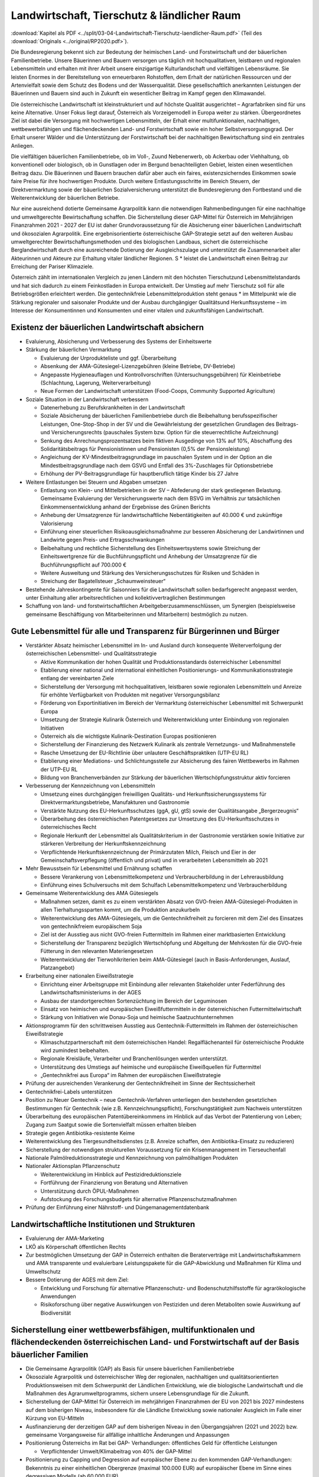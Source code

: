 --------------------------------------------
Landwirtschaft, Tierschutz & ländlicher Raum
--------------------------------------------

:download:`Kapitel als PDF <../split/03-04-Landwirtschaft-Tierschutz-laendlicher-Raum.pdf>` (Teil des :download:`Originals <../original/RP2020.pdf>`).

Die Bundesregierung bekennt sich zur Bedeutung der heimischen Land- und Forstwirtschaft und der bäuerlichen Familienbetriebe. Unsere Bäuerinnen und Bauern versorgen uns täglich mit hochqualitativen, leistbaren und regionalen Lebensmitteln und erhalten mit ihrer Arbeit unsere einzigartige Kulturlandschaft und vielfältigen Lebensräume. Sie leisten Enormes in der Bereitstellung von erneuerbaren Rohstoffen, dem Erhalt der natürlichen Ressourcen und der Artenvielfalt sowie dem Schutz des Bodens und der Wasserqualität. Diese gesellschaftlich anerkannten Leistungen der Bäuerinnen und Bauern sind auch in Zukunft ein wesentlicher Beitrag im Kampf gegen den Klimawandel.

Die österreichische Landwirtschaft ist kleinstrukturiert und auf höchste Qualität ausgerichtet – Agrarfabriken sind für uns keine Alternative. Unser Fokus liegt darauf, Österreich als Vorzeigemodell in Europa weiter zu stärken. Übergeordnetes Ziel ist dabei die Versorgung mit hochwertigen Lebensmitteln, der Erhalt einer multifunktionalen, nachhaltigen, wettbewerbsfähigen und flächendeckenden Land- und Forstwirtschaft sowie ein hoher Selbstversorgungsgrad. Der Erhalt unserer Wälder und die Unterstützung der Forstwirtschaft bei der nachhaltigen Bewirtschaftung sind ein zentrales Anliegen.

Die vielfältigen bäuerlichen Familienbetriebe, ob im Voll-, Zuund Nebenerwerb, ob Ackerbau oder Viehhaltung, ob konventionell oder biologisch, ob in Gunstlagen oder im Bergund benachteiligten Gebiet, leisten einen wesentlichen Beitrag dazu. Die Bäuerinnen und Bauern brauchen dafür aber auch ein faires, existenzsicherndes Einkommen sowie faire Preise für ihre hochwertigen Produkte. Durch weitere Entlastungsschritte im Bereich Steuern, der Direktvermarktung sowie der bäuerlichen Sozialversicherung unterstützt die Bundesregierung den Fortbestand und die Weiterentwicklung der bäuerlichen Betriebe.

Nur eine ausreichend dotierte Gemeinsame Agrarpolitik kann die notwendigen Rahmenbedingungen für eine nachhaltige und umweltgerechte Bewirtschaftung schaffen. Die Sicherstellung dieser GAP-Mittel für Österreich im Mehrjährigen Finanzrahmen 2021 - 2027 der EU ist daher Grundvoraussetzung für die Absicherung einer bäuerlichen Landwirtschaft und ökosozialen Agrarpolitik. Eine ergebnisorientierte österreichische GAP-Strategie setzt auf den weiteren Ausbau umweltgerechter Bewirtschaftungsmethoden und des biologischen Landbaus, sichert die österreichische Berglandwirtschaft durch eine ausreichende Dotierung der Ausgleichszulage und unterstützt die Zusammenarbeit aller Akteurinnen und Akteure zur Erhaltung vitaler ländlicher Regionen. S  * leistet die Landwirtschaft einen Beitrag zur Erreichung der Pariser Klimaziele.

Österreich zählt im internationalen Vergleich zu jenen Ländern mit den höchsten Tierschutzund Lebensmittelstandards und hat sich dadurch zu einem Feinkostladen in Europa entwickelt. Der Umstieg auf mehr Tierschutz soll für alle Betriebsgrößen erleichtert werden. Die gentechnikfreie Lebensmittelproduktion steht genaus  * im Mittelpunkt wie die Stärkung regionaler und saisonaler Produkte und der Ausbau durchgängiger Qualitätsund Herkunftssysteme – im Interesse der Konsumentinnen und Konsumenten und einer vitalen und zukunftsfähigen Landwirtschaft.

Existenz der bäuerlichen Landwirtschaft absichern
-------------------------------------------------

- Evaluierung, Absicherung und Verbesserung des Systems der Einheitswerte

- Stärkung der bäuerlichen Vermarktung

  * Evaluierung der Urprodukteliste und ggf. Überarbeitung
  * Absenkung der AMA-Gütesiegel-Lizenzgebühren (kleine Betriebe, DV-Betriebe)
  * Angepasste Hygieneauflagen und Kontrollvorschriften (Untersuchungsgebühren) für Kleinbetriebe (Schlachtung, Lagerung, Weiterverarbeitung)
  * Neue Formen der Landwirtschaft unterstützen (Food-Coops, Community Supported Agriculture)

- Soziale Situation in der Landwirtschaft verbessern

  * Datenerhebung zu Berufskrankheiten in der Landwirtschaft
  * Soziale Absicherung der bäuerlichen Familienbetriebe durch die Beibehaltung berufsspezifischer Leistungen, One-Stop-Shop in der SV und die Gewährleistung der gesetzlichen Grundlagen des Beitrags- und Versicherungsrechts (pauschales System bzw. Option für die steuerrechtliche Aufzeichnung)
  * Senkung des Anrechnungsprozentsatzes beim fiktiven Ausgedinge von 13% auf 10%, Abschaffung des Solidaritätsbeitrags für Pensionistinnen und Pensionisten (0,5% der Pensionsleistung)
  * Angleichung der KV-Mindestbeitragsgrundlage im pauschalen System und in der Option an die Mindestbeitragsgrundlage nach dem GSVG und Entfall des 3%-Zuschlages für Optionsbetriebe
  * Erhöhung der PV-Beitragsgrundlage für hauptberuflich tätige Kinder bis 27 Jahre

- Weitere Entlastungen bei Steuern und Abgaben umsetzen

  * Entlastung von Klein- und Mittelbetrieben in der SV – Abfederung der stark gestiegenen Belastung. Gemeinsame Evaluierung der Versicherungswerte nach dem BSVG im Verhältnis zur tatsächlichen Einkommensentwicklung anhand der Ergebnisse des Grünen Berichts
  * Anhebung der Umsatzgrenze für landwirtschaftliche Nebentätigkeiten auf 40.000 € und zukünftige Valorisierung
  * Einführung einer steuerlichen Risikoausgleichsmaßnahme zur besseren Absicherung der Landwirtinnen und Landwirte gegen Preis- und Ertragsschwankungen
  * Beibehaltung und rechtliche Sicherstellung des Einheitswertsystems sowie Streichung der Einheitswertgrenze für die Buchführungspflicht und Anhebung der Umsatzgrenze für die Buchführungspflicht auf 700.000 €
  * Weitere Ausweitung und Stärkung des Versicherungsschutzes für Risiken und Schäden in
  * Streichung der Bagatellsteuer „Schaumweinsteuer“

- Bestehende Jahreskontingente für Saisonniers für die Landwirtschaft sollen bedarfsgerecht angepasst werden, unter Einhaltung aller arbeitsrechtlichen und kollektivvertraglichen Bestimmungen

- Schaffung von land- und forstwirtschaftlichen Arbeitgeberzusammenschlüssen, um Synergien (beispielsweise gemeinsame Beschäftigung von Mitarbeiterinnen und Mitarbeitern) bestmöglich zu nutzen.

Gute Lebensmittel für alle und Transparenz für Bürgerinnen und Bürger
---------------------------------------------------------------------

- Verstärkter Absatz heimischer Lebensmittel im In- und Ausland durch konsequente Weiterverfolgung der österreichischen Lebensmittel- und Qualitätsstrategie

  * Aktive Kommunikation der hohen Qualität und Produktionsstandards österreichischer Lebensmittel
  * Etablierung einer national und international einheitlichen Positionierungs- und Kommunikationsstrategie entlang der vereinbarten Ziele
  * Sicherstellung der Versorgung mit hochqualitativen, leistbaren sowie regionalen Lebensmitteln und Anreize für erhöhte Verfügbarkeit von Produkten mit negativer Versorgungsbilanz
  * Förderung von Exportinitiativen im Bereich der Vermarktung österreichischer Lebensmittel mit Schwerpunkt Europa
  * Umsetzung der Strategie Kulinarik Österreich und Weiterentwicklung unter Einbindung von regionalen Initiativen
  * Österreich als die wichtigste Kulinarik-Destination Europas positionieren
  * Sicherstellung der Finanzierung des Netzwerk Kulinarik als zentrale Vernetzungs- und Maßnahmenstelle
  * Rasche Umsetzung der EU-Richtlinie über unlautere Geschäftspraktiken (UTP-EU RL)
  * Etablierung einer Mediations- und Schlichtungsstelle zur Absicherung des fairen Wettbewerbs im Rahmen der UTP-EU RL
  * Bildung von Branchenverbänden zur Stärkung der bäuerlichen Wertschöpfungsstruktur aktiv forcieren

- Verbesserung der Kennzeichnung von Lebensmitteln

  * Umsetzung eines durchgängigen freiwilligen Qualitäts- und Herkunftssicherungssystems für Direktvermarktungsbetriebe, Manufakturen und Gastronomie
  * Verstärkte Nutzung des EU-Herkunftsschutzes (ggA, gU, gtS) sowie der Qualitätsangabe „Bergerzeugnis“
  * Überarbeitung des österreichischen Patentgesetzes zur Umsetzung des EU-Herkunftsschutzes in österreichisches Recht
  * Regionale Herkunft der Lebensmittel als Qualitätskriterium in der Gastronomie verstärken sowie Initiative zur stärkeren Verbreitung der Herkunftskennzeichnung
  * Verpflichtende Herkunftskennzeichnung der Primärzutaten Milch, Fleisch und Eier in der Gemeinschaftsverpflegung (öffentlich und privat) und in verarbeiteten Lebensmitteln ab 2021

- Mehr Bewusstsein für Lebensmittel und Ernährung schaffen

  * Bessere Verankerung von Lebensmittelkompetenz und Verbraucherbildung in der Lehrerausbildung
  * Einführung eines Schulversuchs mit dem Schulfach Lebensmittelkompetenz und Verbraucherbildung

- Gemeinsame Weiterentwicklung des AMA Gütesiegels

  * Maßnahmen setzen, damit es zu einem verstärkten Absatz von GVO-freien AMA-Gütesiegel-Produkten in allen Tierhaltungssparten kommt, um die Produktion anzukurbeln
  * Weiterentwicklung des AMA-Gütesiegels, um die Gentechnikfreiheit zu forcieren mit dem Ziel des Einsatzes von gentechnikfreiem europäischem Soja
  * Ziel ist der Ausstieg aus nicht GVO-freien Futtermitteln im Rahmen einer marktbasierten Entwicklung
  * Sicherstellung der Transparenz bezüglich Wertschöpfung und Abgeltung der Mehrkosten für die GVO-freie Fütterung in den relevanten Materiengesetzen
  * Weiterentwicklung der Tierwohlkriterien beim AMA-Gütesiegel (auch in Basis-Anforderungen, Auslauf, Platzangebot)

- Erarbeitung einer nationalen Eiweißstrategie

  * Einrichtung einer Arbeitsgruppe mit Einbindung aller relevanten Stakeholder unter Federführung des Landwirtschaftsministeriums in der AGES
  * Ausbau der standortgerechten Sortenzüchtung im Bereich der Leguminosen
  * Einsatz von heimischen und europäischen Eiweißfuttermitteln in der österreichischen Futtermittelwirtschaft
  * Stärkung von Initiativen wie Donau-Soja und heimische Saatzuchtunternehmen

- Aktionsprogramm für den schrittweisen Ausstieg aus Gentechnik-Futtermitteln im Rahmen der österreichischen Eiweißstrategie

  * Klimaschutzpartnerschaft mit dem österreichischen Handel: Regalflächenanteil für österreichische Produkte wird zumindest beibehalten.
  * Regionale Kreisläufe, Verarbeiter und Branchenlösungen werden unterstützt.
  * Unterstützung des Umstiegs auf heimische und europäische Eiweißquellen für Futtermittel
  * „Gentechnikfrei aus Europa“ im Rahmen der europäischen Eiweißstrategie

- Prüfung der ausreichenden Verankerung der Gentechnikfreiheit im Sinne der Rechtssicherheit

- Gentechnikfrei-Labels unterstützen

- Position zu Neuer Gentechnik – neue Gentechnik-Verfahren unterliegen den bestehenden gesetzlichen Bestimmungen für Gentechnik (wie z.B. Kennzeichnungspflicht), Forschungstätigkeit zum Nachweis unterstützen

- Überarbeitung des europäischen Patentübereinkommens im Hinblick auf das Verbot der Patentierung von Leben; Zugang zum Saatgut sowie die Sortenvielfalt müssen erhalten bleiben

- Strategie gegen Antibiotika-resistente Keime

- Weiterentwicklung des Tiergesundheitsdienstes (z.B. Anreize schaffen, den Antibiotika-Einsatz zu reduzieren)

- Sicherstellung der notwendigen strukturellen Voraussetzung für ein Krisenmanagement im Tierseuchenfall

- Nationale Palmölreduktionsstrategie und Kennzeichnung von palmölhaltigen Produkten

- Nationaler Aktionsplan Pflanzenschutz

  * Weiterentwicklung im Hinblick auf Pestizidreduktionsziele
  * Fortführung der Finanzierung von Beratung und Alternativen
  * Unterstützung durch ÖPUL-Maßnahmen
  * Aufstockung des Forschungsbudgets für alternative Pflanzenschutzmaßnahmen

- Prüfung der Einführung einer Nährstoff- und Düngemanagementdatenbank

Landwirtschaftliche Institutionen und Strukturen
------------------------------------------------

- Evaluierung der AMA-Marketing

- LKÖ als Körperschaft öffentlichen Rechts

- Zur bestmöglichen Umsetzung der GAP in Österreich enthalten die Beraterverträge mit Landwirtschaftskammern und AMA transparente und evaluierbare Leistungspakete für die GAP-Abwicklung und Maßnahmen für Klima und Umweltschutz

- Bessere Dotierung der AGES mit dem Ziel:

  * Entwicklung und Forschung für alternative Pflanzenschutz- und Bodenschutzhilfsstoffe für agrarökologische Anwendungen
  * Risikoforschung über negative Auswirkungen von Pestiziden und deren Metaboliten sowie Auswirkung auf Biodiversität

Sicherstellung einer wettbewerbsfähigen, multifunktionalen und flächendeckenden österreichischen Land- und Forstwirtschaft auf der Basis bäuerlicher Familien
-------------------------------------------------------------------------------------------------------------------------------------------------------------

- Die Gemeinsame Agrarpolitik (GAP) als Basis für unsere bäuerlichen Familienbetriebe

- Ökosoziale Agrarpolitik und österreichischer Weg der regionalen, nachhaltigen und qualitätsorientierten Produktionsweisen mit dem Schwerpunkt der Ländlichen Entwicklung, wie die biologische Landwirtschaft und die Maßnahmen des Agrarumweltprogramms, sichern unsere Lebensgrundlage für die Zukunft.

- Sicherstellung der GAP-Mittel für Österreich im mehrjährigen Finanzrahmen der EU von 2021 bis 2027 mindestens auf dem bisherigen Niveau, insbesondere für die Ländliche Entwicklung sowie nationaler Ausgleich im Falle einer Kürzung von EU-Mitteln

- Ausfinanzierung der derzeitigen GAP auf dem bisherigen Niveau in den Übergangsjahren (2021 und 2022) bzw. gemeinsame Vorgangsweise für allfällige inhaltliche Änderungen und Anpassungen

- Positionierung Österreichs im Rat bei GAP- Verhandlungen: öffentliches Geld für öffentliche Leistungen

  * Verpflichtender Umwelt/Klimabeitrag von 40% der GAP-Mittel

- Positionierung zu Capping und Degression auf europäischer Ebene zu den kommenden GAP-Verhandlungen: Bekenntnis zu einer einheitlichen Obergrenze (maximal 100.000 EUR) auf europäischer Ebene im Sinne eines degressiven Modells (ab 60.000 EUR)

- Evaluierung und Verankerung der GAP-Strategie im bestehenden gesetzlichen Rahmen:

  * Punktation der strategischen Ausrichtung
  * Zielformulierung hinsichtlich der geplanten Marktordnungsmaßnahmen
  * Ziele und Grundsätze der Ländlichen Entwicklung verankern
  * Praxis- und ergebnisorientierte wissenschaftliche Begleitung

- Agrarumweltprogramm (ÖPUL= Agrarumwelt, Bio, Naturschutz, Tierwohl)

  * Positionierung des Agrarumweltprogramms mit ÖPUL, Bio, Naturschutz und Tierwohl als Beitrag zur Erreichung der Pariser Klimaziele, wobei insbesondere dem Biolandbau eine wesentliche Bedeutung zukommt
  * Bekenntnis zu folgenden Zielen: Erhalt und Ausbau der Wasserqualität (Unterstützung im vorbeugenden Grundwasserschutz), Verbesserung der Luftqualität in Hinblick auf Feinstaub, Ammoniak etc., Vermeidung von Bodenerosion, Humusaufbau,  nachhaltige Forstbewirtschaftung, Erhalt nicht produktiver Landschaftselemente oder Landschaftsbereiche zur Verbesserung der Biodiversität, Erhalt der Bodenfruchtbarkeit, Reduktion und nachhaltiges, effizientes und optimiertes Dünge- und Schädlingsbekämpfungsmanagement
  * Verstärkung der (finanziellen) Anreizkomponente für Landwirtinnen und Landwirte (bei der Maßnahmenkalkulation) aufgrund des hohen gesellschaftlichen Mehrwerts des Programms (z.B. Schutz der Biodiversität) für die Umwelt sowie zusätzliche finanzielle Abgeltung von Klimamaßnahmen
  * Zusätzliche nationale Mittel zur Reduktion von Ammoniakemissionen zur Umsetzung des Luftreinhalteprogramms

- Ausgleichszulage (Bergbauernförderung): Weiterführung und positive Weiterentwicklung der Ausgleichszulage für Bergbäuerinnen und -bauern als einfache Maßnahme zur gezielten Abgeltung betriebsindividueller und klimatischer Erschwernisse sowie Berücksichtigung der Tierhaltung

- Erarbeitung neuer Perspektiven für unterschiedliche und innovative Formen der Landwirtschaftsbetriebe, der bäuerlichen Familienbetriebe und landwirtschaftlichen Bewirtschaftung

- Ausbau der Qualitäts-, Spezialitäten- und Nischenprodukte im Programm für die Ländliche Entwicklung (Investitions- und Innovationsprogramm), mit besonderer Berücksichtigung von Bereichen, in denen der nationale Selbstversorgungsgrad nicht erreicht ist

- LEADER als geeignetes Instrument zur Stärkung der Wertschöpfung im Ländlichen Raum fortführen

- Erarbeitung und Umsetzung eines Junglandwirte-Pakets in der GAP 2020+ und Sicherstellung der Förderungen für die Junglandwirtinnen und Junglandwirte analog der bisherigen Ausgestaltung

- Flächendeckende und kostengünstige Beratungs- und Serviceleistungen sicherstellen

- Entbürokratisierung vorantreiben durch Erleichterungen bei Mehrfachanträgen, bei der Existenzgründungsbeihilfe und der Investitionsförderung sowie stabile Flächenfeststellung zur Erhöhung der Rechtssicherheit

- Unter Berücksichtigung der Vorrangstellung der Trinkwasserversorgung den Aufbau von landwirtschaftlichen Bewässerungssystemen für eine nachhaltige und effiziente Bewirtschaftung ermöglichen, unter Beachtung der Erhaltung eines guten Zustandes der damit verbundenen Wasserkörper

- Umsetzung der GAP auf nationaler Ebene

  * Weiterführung der Prüfung von GAP-Maßnahmen auf Klimatauglichkeit sowie Umweltfolgenabschätzung
  * Ausschöpfen der Möglichkeiten zur ökonomischen und ökologischen Treffsicherheit der GAP-Maßnahmen in Hinblick auf den Erhalt der regionstypischen agrarischen Strukturen
  * Bodengebundene Tierhaltung unter Einhaltung des Aktionsprogramms Nitrat verankern
  * Ökologische, klimagerechte und Tierwohl-Kriterien für Investitionsförderungen im Rahmen der Ländlichen Entwicklung forcieren, z.B. Förderungen primär für Investitionen, die der Marktentwicklung und den gesellschaftlichen Anforderungen entsprechen, wie Tierwohlgerechter Stallbau
  * Keine Einführung von Zuzahlungen zu Risikoversicherungsprämien (insbesondere Einkommensversicherung) im Rahmen der GAP
  * Die Bedeckung von allenfalls seitens der Europäischen Kommission vorgenommenen Finanzkorrekturen in der GAP erfolgt im Rahmen des Budgetvollzugs durch zusätzlich zur Verfügung gestellte Mittel

Den Biolandbau stärken
----------------------

- Den Biolandbau im GAP-Strategieplan verankern

  * Kontinuierlicher Ausbau der biologischen Landwirtschaft im GAP-Strategieplan bis 2027
  * Kontinuierlichen Einstieg in die Bio-Förderung ermöglichen
  * Praxistaugliche Umsetzung der EU-Bio-Regelungen

- Ambitionierte Weiterentwicklung des Bio-Aktionsplans

- Positionierung der biologischen und nachhaltigen Wirtschaftsweise als strategisches Element zur Erreichung der umwelt- und klimapolitischen Ziele in der Landwirtschaft

- Vorreiterrolle Österreichs in der biologischen Wirtschaftsweise in Europa weiter ausbauen

- Fortführung der direkten und indirekten Umwelt- und Bio-Förderungen im Programm für die Ländliche Entwicklung (inkl. LE-Projektmaßnahmen wie Bildung und Beratung, Informations- und Absatzförderungen, Investitionsförderungen)

- Unterstützung und Zusammenarbeit mit den Bio-Verbänden

- Förderung der Züchtung von samenfestem Bio-Saatgut

- Netzwerk Bioregionen innerhalb des Netzwerks Kulinarik aufbauen

- Prüfung der rechtlichen Umsetzung einer einheitlichen Bio-Zertifizierung für die Außer-Haus-Verpflegung auf Basis der Vorschläge des Biobeirats

- Forschungsoffensive in Richtung Bio- und klimataugliche Landwirtschaft (zweckgebundene Mittel)

- Bildung und Beratung für Bi  * ausbauen

Land- und forstwirtschaftliche Bildung und Bildungseinrichtungen stärken
------------------------------------------------------------------------

- Eigenständiges land- und forstwirtschaftliches Bildungs- und Forschungssystem wie Fachschulen, höhere Schulen bis hin zum hochschulischen Angebot (z.B. Hochschule für Agrar- und Umweltpädagogik oder neue Agrar-Fachhochschule) nachhaltig absichern

  * Förderung der optimalen Vernetzung zwischen Bildung, Wissenschaft und Praxis, um zukünftige Herausforderungen zu bewältigen

- Attraktivierung des land- und forstwirtschaftlichen Bildungs- und Forschungssystems sowie der Hochschule für Agrar- und Umweltpädagogik durch gezielte Öffentlichkeitsarbeit

- Positionierung der Schulen und der Hochschule für Agrar- und Umweltpädagogik als „Role Model“ nachhaltiger Bildungseinrichtungen (Einsatz von PV-Anlagen, E-Mobilität, regionale Versorgung der Kantinen, Schulbau mit klimaaktiv-Kriterien, Umweltzeichenschulen etc.)

- Stärkung des Bio-Ausbildung auf allen Ausbildungsebenen (HBLA, HLA, FH etc.)

Die hohen Tierschutz- und Lebensmittelstandards schützen
--------------------------------------------------------

- Verteidigung der hohen europäischen Sozial- und Umweltstandards in internationalen Handelsabkommen (Agrarhandel)

  * Vertragliche Verankerung unserer hohen Qualitäts- und Produktstandards in den Handelsabkommen der Europäischen Union zum Schutz der Konsumentinnen und Konsumenten sowie der besonderen Berücksichtigung von sensiblen Produkten im Interesse der österreichischen Landwirtschaft
  * Positionierung Österreichs im Rat, bei bilateralen Handelsabkommen zwischen der EU und Drittstaaten künftig europäische Produktionsstandards als Bedingung für Lebensmittelimporte in die EU durchzusetzen (Tierwohl, Raubbau an der Natur, Pestizide und Zusatzstoffe, Hygiene)
  * Nein zu Mercosur

- Strengere EU-Kontrollen bei Importen aus Drittstaaten

- Einsatz für ein gentechnikfreies Europa im Anbau auf europäischer Ebene

- Evaluierung bestehender Strukturen im Bereich Tiergesundheit, Lebensmittelsicherheit und Exportfragen mit dem Ziel, die Zusammenarbeit zwischen Bund und Ländern zu verbessern

- Tierschutz in der Landwirtschaft forcieren

  * Ziel: Langfristig flächendeckende Einführung besonders tierfreundlicher Haltungsformen, wie Stallhaltung mit Einstreu, freie Abferkelsysteme, Auslauf und Freibereich, im Einklang mit den Entwicklungen auf dem Markt
  * Zusätzliche finanzielle Anreize für die Umstellung auf moderne und besonders artgerechte Tierhaltungssysteme mit beispielsweise geringerer Besatzdichte, getrennten Funktionsbereichen, Kühlung, Phasenfütterung etc.
  * Forschung und Entwicklung von Alternativen zum bisherigen Standard der Ferkelkastration mit dem Ziel, die derzeitige Praxis in Zukunft abzulösen
  * Forcierung der Haltung von Zweinutzungsrassen bei Geflügel und Rind
  * Verbot des Schredderns von lebendigen Küken
  * Regulierung der Haltung von Wachteln
  * Einsatz für auf Wissenschaft basierenden Tierschutz-Mindeststandards für die Putenmast auf EU-Ebene

- Offensive zur Verbesserung des Tierwohls bei Tiertransporten

  * Initiative zur gemeinsamen Weiterentwicklung der Tiertransportstandards sowie Überprüfung der Einhaltung der Standards (z.B. Aufenthaltsorte in Drittstaaten, Einhaltung O.I.E.-Tierschutzbestimmungen in Zieldrittstaaten) auf europäischer Ebene
  * Einschränkung der europaweiten Tiertransportzeiten und Umsetzung europäischer Standards bis zum Zielbetrieb
  * Initiative zur Reduktion von Tiertransporten in Drittstaaten
  * Verbot von Schlachttiertransporten in Drittstaaten
  * Initiative zur Reduktion des Langstreckentransports von Wiederkäuern unter 8 Wochen – Schaffung einer freiwilligen Branchenvereinbarung
  * Verstärkte, risikobasierte Kontrolldichte bei Langstrecken-Transporten und Ausbildung der Amtsorgane für Tiertransporte
  * Regionale und mobile Schlachthöfe und Weideschlachtung fördern und ermöglichen, um die Anzahl von Tiertransporten zu reduzieren

- Kompetenzen des amtlichen Tierschutzes im Heimtier-Bereich stärken (z.B. Kontrolle des Verbots von Qualzucht etc.)

- Maßnahmen prüfen für die bessere Handhabe gegen animal hoarding und für die Entbürokratisierung bei der Weitergabe von Heimtieren

- Pflanzenschutz und Pflanzenproduktion

  * Zulassungen und Wiedergenehmigungen von Pflanzenschutzmittelwirkstoffen auf EU-Ebene sollen weiterhin auf Grundlage fundierter wissenschaftlicher Studien stattfinden.
  * Um im europäischen Binnenmarkt Verzerrungen möglichst hintanzustellen, werden nationale Bestimmungen zu Pflanzenschutzmitteleinsatz unter Berücksichtigung der Besonderheiten einer biodiversitätsfördernden Bewirtschaftung im Einklang mit der EU-Gesetzgebung erlassen.
  * Regionale Züchtung und Saatgutproduktion zur Reduktion des Pflanzenschutzmittel-Einsatzes und zur Stärkung der Wertschöpfung der Betriebe vorantreiben

- Bürokratieabbau und Effektivität im Bereich Lebensmittelsicherheit und Veterinärwesen

  * Mehrgleisigkeiten bei Kontrollen vermeiden und Entwicklung eines Kontroll-Informationssystems vom Betriebsmittel bis zum Lebensmittel
  * Effektive Zusammenarbeit der zuständigen Behörden stärken

Die Digitalisierung steigert die Ressourceneffizienz und verbessert den Umweltschutz
------------------------------------------------------------------------------------

- Ausarbeitung und Umsetzung einer Digitalisierungsstrategie in der Landwirtschaft im Einklang mit den Zielen der GAP-Strategie

- Finanzielle Unterstützung zur Forcierung der Digitalisierung, von zukunftsorientierten automationsunterstützten Methoden und des Datenmanagements in der österreichischen Land- und Forstwirtschaft

- Rechtliche Absicherung der Nutzung von Farmmanagement- und Informationssystemen in der Land- und Forstwirtschaft (z.B. Datenkompatibilität und Datenportabilität)

- Voraussetzung für Precision Farming schaffen, um umwelt- und tiergerechte Bewirtschaftungsmethoden zu unterstützen: kostenfreie Bereitstellung von (Geo-)Daten für die Land- und Forstwirtschaft (z.B. RTK-Signal), Daten im Eigentum der Betriebe

- Anpassung der rechtlichen Rahmenbedingungen für autonome Geräte

- Einführung eines Digitalbonus Agrar (Förderung der digitalen Kompetenzen/Unterstützung beim Ankauf von Software)

Forstwirtschaft
---------------

- Heimische Wälder als wesentlicher Wirtschaftsfaktor:

  * Stärkung der aktiven, nachhaltigen Waldbewirtschaftung (klimafitter Wald) unter Berücksichtigung der CO2-Speicherfähigkeit und Multifunktionalität der heimischen Wälder als wesentlicher Wirtschaftsfaktor zur Sicherstellung der Schutz-, Erholungs-, Wirtschafts- und Wohlfahrtsfunktion
  * Vollständige Umsetzung des „Aktionsprogramms Schutzwald“ bis 2024
  * Unterstützung bei standortgemäßer und klimafitter Wiederaufforstung und Pflege nach wetter- und klimabedingten Kalamitäten
  * Österreich (international) als Forstland positionieren

- Ausbau eines Biotop-Verbund-Systems, Retentionsräume (in Zusammenarbeit mit den Ländern)

- Rasche standortgemäße Wiederbewaldung von geschädigten Schutzwäldern und gezielte Aufforstung von Hochlagen zur Erhöhung des Wasserrückhaltevermögens und der Lawinenschutzwirkung und zur Verminderung der Bodenerosion

- Naturwaldreservatenetz ausbauen und über Vertragsnaturschutz sichern

- Fördermaßnahmen zur Umsetzung von Natura 2000

- Umsetzung der Mariazeller Erklärung, um insbesondere ausgeglichene wald- und wildökologische Verhältnisse zu schaffen

- Stufenweiser Ausstieg aus der Verwendung bleihaltiger Munition gemäß der REACH-Verordnung

- Forst-Förderungen auf Auswirkungen/Anpassung Klimawandel ausrichten, um Wald klimafitter zu machen

- Weiterführung der Unterstützung bei Schäden durch Klimawandel (Dürre, Stürme)

- Beibehaltung der Maßnahmen zur Errichtung von Nasslagern für Schadholz

- Forcierung von Holzbau, insbesondere Bundesgebäude (z.B. Schulen) verstärkt aus Holz errichten

- Unterstützung der Ausweitung der europäischen Waldkonvention in Richtung östlicher Nachbarstaaten

Weiterentwicklung und Umsetzung des Masterplans Ländlicher Raum zur Stärkung der lokalen und regionalen Entwicklung
-------------------------------------------------------------------------------------------------------------------

- Optimierung der Weiterentwicklung des Masterplans Ländlicher Raum u.a. durch Erarbeitung eines Aktionsplans, der alle drei Jahre evaluiert wird

- Erleichterungen bei der Gründung von gemeinnützigen Mobilitätslösungen

- Sicherstellung der veterinärmedizinischen Versorgung mit Landtierärztinnen und -ärzten

- Entwickeln und Fördern des Konzepts „Bauernhof als Zentrum der Dörfer“, insbesondere die Möglichkeit von Kinder- bzw. Nachmittagsbetreuung von Schulkindern auf dem Bauernhof, Altenpflege, Nachhilfe

- Ausbau von Green Care